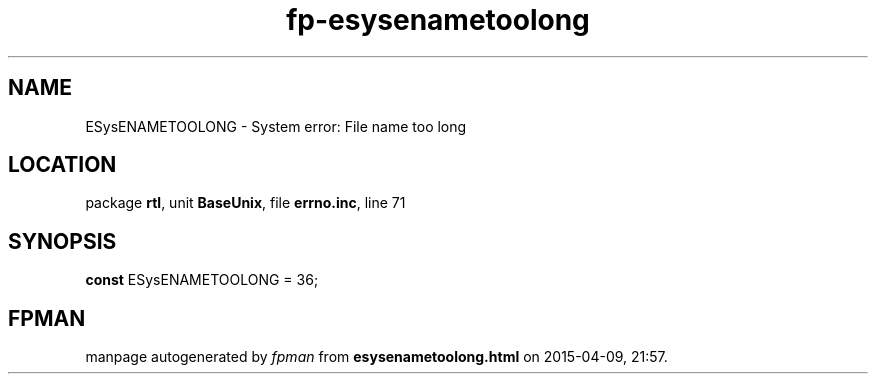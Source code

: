 .\" file autogenerated by fpman
.TH "fp-esysenametoolong" 3 "2014-03-14" "fpman" "Free Pascal Programmer's Manual"
.SH NAME
ESysENAMETOOLONG - System error: File name too long
.SH LOCATION
package \fBrtl\fR, unit \fBBaseUnix\fR, file \fBerrno.inc\fR, line 71
.SH SYNOPSIS
\fBconst\fR ESysENAMETOOLONG = 36;

.SH FPMAN
manpage autogenerated by \fIfpman\fR from \fBesysenametoolong.html\fR on 2015-04-09, 21:57.

